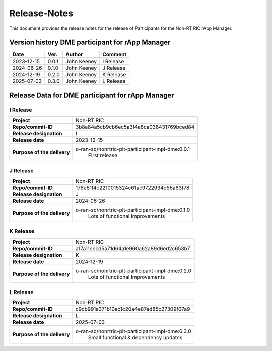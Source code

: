 .. This work is licensed under a Creative Commons Attribution 4.0 International License.
.. http://creativecommons.org/licenses/by/4.0
.. Copyright (C) 2023 OpenInfra Foundation Europe. All rights reserved.

=============
Release-Notes
=============


This document provides the release notes for the release of Participants for the Non-RT RIC rApp Manager.


Version history DME participant for rApp Manager
================================================

+------------+----------+------------------+--------------------+
| **Date**   | **Ver.** | **Author**       | **Comment**        |
|            |          |                  |                    |
+------------+----------+------------------+--------------------+
| 2023-12-15 |  0.0.1   |  John Keeney     | I Release          |
+------------+----------+------------------+--------------------+
| 2024-06-26 |  0.1.0   |  John Keeney     | J Release          |
+------------+----------+------------------+--------------------+
| 2024-12-19 |  0.2.0   |  John Keeney     | K Release          |
+------------+----------+------------------+--------------------+
| 2025-07-03 |  0.3.0   |  John Keeney     | L Release          |
+------------+----------+------------------+--------------------+


Release Data for DME participant for rApp Manager
=================================================

I Release
---------
+-----------------------------+-----------------------------------------------------+
| **Project**                 | Non-RT RIC                                          |
|                             |                                                     |
+-----------------------------+-----------------------------------------------------+
| **Repo/commit-ID**          |  3b8a84a5cb9cb6ec5a3f4a8ca038431769bced84           |
|                             |                                                     |
+-----------------------------+-----------------------------------------------------+
| **Release designation**     |  I                                                  |
|                             |                                                     |
+-----------------------------+-----------------------------------------------------+
| **Release date**            |  2023-12-15                                         |
|                             |                                                     |
+-----------------------------+-----------------------------------------------------+
| **Purpose of the delivery** |  o-ran-sc/nonrtric-plt-participant-impl-dme:0.0.1   |
|                             |       First release                                 |
|                             |                                                     |
+-----------------------------+-----------------------------------------------------+

J Release
---------
+-----------------------------+-----------------------------------------------------+
| **Project**                 | Non-RT RIC                                          |
|                             |                                                     |
+-----------------------------+-----------------------------------------------------+
| **Repo/commit-ID**          |  176e61f4c2210015324c61ac9722934d56a63f78           |
|                             |                                                     |
+-----------------------------+-----------------------------------------------------+
| **Release designation**     |  J                                                  |
|                             |                                                     |
+-----------------------------+-----------------------------------------------------+
| **Release date**            |  2024-06-26                                         |
|                             |                                                     |
+-----------------------------+-----------------------------------------------------+
| **Purpose of the delivery** |  o-ran-sc/nonrtric-plt-participant-impl-dme:0.1.0   |
|                             |       Lots of functional Improvements               |
|                             |                                                     |
+-----------------------------+-----------------------------------------------------+

K Release
---------
+-----------------------------+-----------------------------------------------------+
| **Project**                 | Non-RT RIC                                          |
|                             |                                                     |
+-----------------------------+-----------------------------------------------------+
| **Repo/commit-ID**          |  a17a11eecd5a71d64a1e960a62a89d6ed2c653b7           |
|                             |                                                     |
+-----------------------------+-----------------------------------------------------+
| **Release designation**     |  K                                                  |
|                             |                                                     |
+-----------------------------+-----------------------------------------------------+
| **Release date**            |  2024-12-19                                         |
|                             |                                                     |
+-----------------------------+-----------------------------------------------------+
| **Purpose of the delivery** |  o-ran-sc/nonrtric-plt-participant-impl-dme:0.2.0   |
|                             |       Lots of functional Improvements               |
|                             |                                                     |
+-----------------------------+-----------------------------------------------------+

L Release
---------
+-----------------------------+-----------------------------------------------------+
| **Project**                 | Non-RT RIC                                          |
|                             |                                                     |
+-----------------------------+-----------------------------------------------------+
| **Repo/commit-ID**          |  c9cb991a371b10ac1c20a4e87ed85c27309f07a9           |
|                             |                                                     |
+-----------------------------+-----------------------------------------------------+
| **Release designation**     |  L                                                  |
|                             |                                                     |
+-----------------------------+-----------------------------------------------------+
| **Release date**            |  2025-07-03                                         |
|                             |                                                     |
+-----------------------------+-----------------------------------------------------+
| **Purpose of the delivery** |  o-ran-sc/nonrtric-plt-participant-impl-dme:0.3.0   |
|                             |       Small functional & dependency updates         |
|                             |                                                     |
+-----------------------------+-----------------------------------------------------+